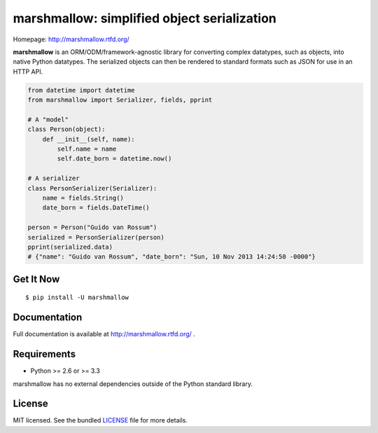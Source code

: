 ********************************************
marshmallow: simplified object serialization
********************************************

.. image:: https://badge.fury.io/py/marshmallow.png
    :target: http://badge.fury.io/py/marshmallow
    :alt: Latest version

.. image:: https://travis-ci.org/sloria/marshmallow.png?branch=master
    :target: https://travis-ci.org/sloria/marshmallow
    :alt: Travis-CI

Homepage: http://marshmallow.rtfd.org/


**marshmallow** is an ORM/ODM/framework-agnostic library for converting complex datatypes, such as objects, into native Python datatypes. The serialized objects can then be rendered to standard formats such as JSON for use in an HTTP API.

.. code-block:: python

    from datetime import datetime
    from marshmallow import Serializer, fields, pprint

    # A "model"
    class Person(object):
        def __init__(self, name):
            self.name = name
            self.date_born = datetime.now()

    # A serializer
    class PersonSerializer(Serializer):
        name = fields.String()
        date_born = fields.DateTime()

    person = Person("Guido van Rossum")
    serialized = PersonSerializer(person)
    pprint(serialized.data)
    # {"name": "Guido van Rossum", "date_born": "Sun, 10 Nov 2013 14:24:50 -0000"}


Get It Now
==========

::

    $ pip install -U marshmallow


Documentation
=============

Full documentation is available at http://marshmallow.rtfd.org/ .


Requirements
============

- Python >= 2.6 or >= 3.3

marshmallow has no external dependencies outside of the Python standard library.


License
=======

MIT licensed. See the bundled `LICENSE <https://github.com/sloria/marshmallow/blob/master/LICENSE>`_ file for more details.
